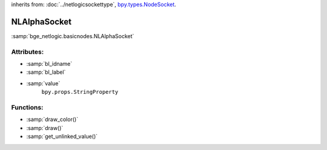 inherits from: :doc:`../netlogicsockettype`, `bpy.types.NodeSocket`_.

.. _bpy.types.NodeSocket: https://docs.blender.org/api/current/bpy.types.NodeSocket.html?highlight=nodesocket#bpy.types.NodeSocket

NLAlphaSocket
===========================================

:samp:`bge_netlogic.basicnodes.NLAlphaSocket`

Attributes:
-----------

* :samp:`bl_idname`

* :samp:`bl_label`

* :samp:`value`
    ``bpy.props.StringProperty``

Functions:
-----------

* :samp:`draw_color()`

* :samp:`draw()`

* :samp:`get_unlinked_value()`
